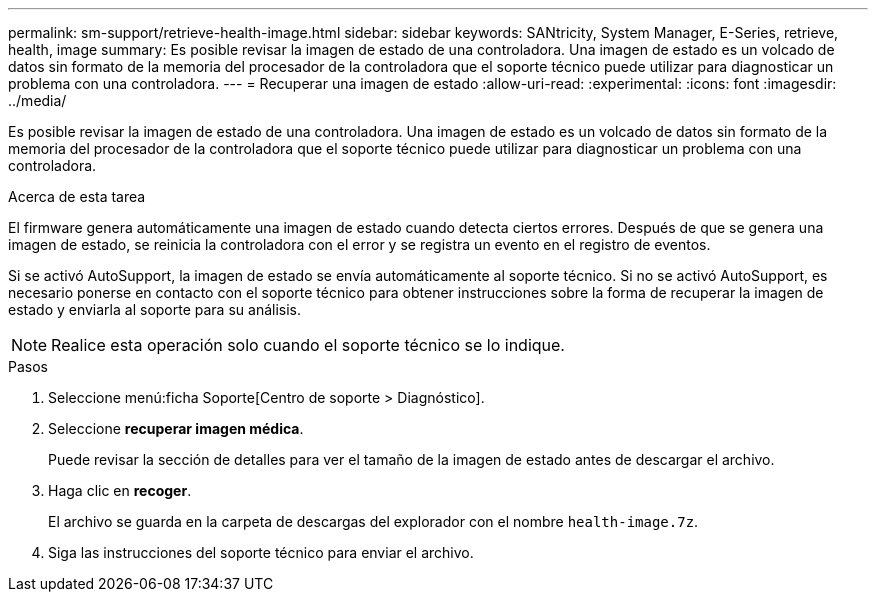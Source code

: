 ---
permalink: sm-support/retrieve-health-image.html 
sidebar: sidebar 
keywords: SANtricity, System Manager, E-Series, retrieve, health, image 
summary: Es posible revisar la imagen de estado de una controladora. Una imagen de estado es un volcado de datos sin formato de la memoria del procesador de la controladora que el soporte técnico puede utilizar para diagnosticar un problema con una controladora. 
---
= Recuperar una imagen de estado
:allow-uri-read: 
:experimental: 
:icons: font
:imagesdir: ../media/


[role="lead"]
Es posible revisar la imagen de estado de una controladora. Una imagen de estado es un volcado de datos sin formato de la memoria del procesador de la controladora que el soporte técnico puede utilizar para diagnosticar un problema con una controladora.

.Acerca de esta tarea
El firmware genera automáticamente una imagen de estado cuando detecta ciertos errores. Después de que se genera una imagen de estado, se reinicia la controladora con el error y se registra un evento en el registro de eventos.

Si se activó AutoSupport, la imagen de estado se envía automáticamente al soporte técnico. Si no se activó AutoSupport, es necesario ponerse en contacto con el soporte técnico para obtener instrucciones sobre la forma de recuperar la imagen de estado y enviarla al soporte para su análisis.

[NOTE]
====
Realice esta operación solo cuando el soporte técnico se lo indique.

====
.Pasos
. Seleccione menú:ficha Soporte[Centro de soporte > Diagnóstico].
. Seleccione *recuperar imagen médica*.
+
Puede revisar la sección de detalles para ver el tamaño de la imagen de estado antes de descargar el archivo.

. Haga clic en *recoger*.
+
El archivo se guarda en la carpeta de descargas del explorador con el nombre `health-image.7z`.

. Siga las instrucciones del soporte técnico para enviar el archivo.

